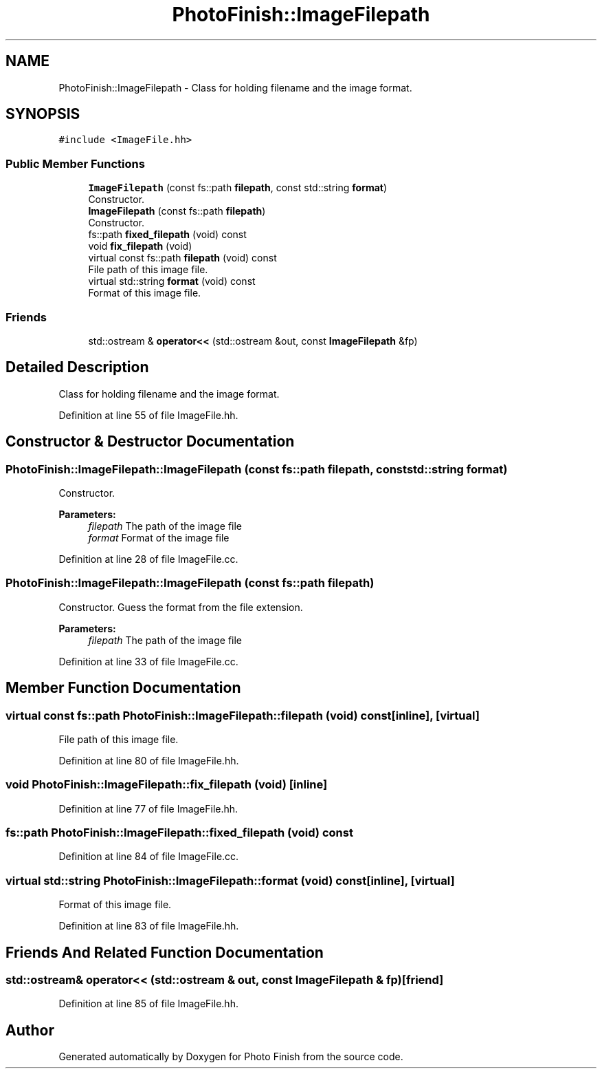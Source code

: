 .TH "PhotoFinish::ImageFilepath" 3 "Mon Mar 6 2017" "Version 1" "Photo Finish" \" -*- nroff -*-
.ad l
.nh
.SH NAME
PhotoFinish::ImageFilepath \- Class for holding filename and the image format\&.  

.SH SYNOPSIS
.br
.PP
.PP
\fC#include <ImageFile\&.hh>\fP
.SS "Public Member Functions"

.in +1c
.ti -1c
.RI "\fBImageFilepath\fP (const fs::path \fBfilepath\fP, const std::string \fBformat\fP)"
.br
.RI "Constructor\&. "
.ti -1c
.RI "\fBImageFilepath\fP (const fs::path \fBfilepath\fP)"
.br
.RI "Constructor\&. "
.ti -1c
.RI "fs::path \fBfixed_filepath\fP (void) const"
.br
.ti -1c
.RI "void \fBfix_filepath\fP (void)"
.br
.ti -1c
.RI "virtual const fs::path \fBfilepath\fP (void) const"
.br
.RI "File path of this image file\&. "
.ti -1c
.RI "virtual std::string \fBformat\fP (void) const"
.br
.RI "Format of this image file\&. "
.in -1c
.SS "Friends"

.in +1c
.ti -1c
.RI "std::ostream & \fBoperator<<\fP (std::ostream &out, const \fBImageFilepath\fP &fp)"
.br
.in -1c
.SH "Detailed Description"
.PP 
Class for holding filename and the image format\&. 
.PP
Definition at line 55 of file ImageFile\&.hh\&.
.SH "Constructor & Destructor Documentation"
.PP 
.SS "PhotoFinish::ImageFilepath::ImageFilepath (const fs::path filepath, const std::string format)"

.PP
Constructor\&. 
.PP
\fBParameters:\fP
.RS 4
\fIfilepath\fP The path of the image file 
.br
\fIformat\fP Format of the image file 
.RE
.PP

.PP
Definition at line 28 of file ImageFile\&.cc\&.
.SS "PhotoFinish::ImageFilepath::ImageFilepath (const fs::path filepath)"

.PP
Constructor\&. Guess the format from the file extension\&. 
.PP
\fBParameters:\fP
.RS 4
\fIfilepath\fP The path of the image file 
.RE
.PP

.PP
Definition at line 33 of file ImageFile\&.cc\&.
.SH "Member Function Documentation"
.PP 
.SS "virtual const fs::path PhotoFinish::ImageFilepath::filepath (void) const\fC [inline]\fP, \fC [virtual]\fP"

.PP
File path of this image file\&. 
.PP
Definition at line 80 of file ImageFile\&.hh\&.
.SS "void PhotoFinish::ImageFilepath::fix_filepath (void)\fC [inline]\fP"

.PP
Definition at line 77 of file ImageFile\&.hh\&.
.SS "fs::path PhotoFinish::ImageFilepath::fixed_filepath (void) const"

.PP
Definition at line 84 of file ImageFile\&.cc\&.
.SS "virtual std::string PhotoFinish::ImageFilepath::format (void) const\fC [inline]\fP, \fC [virtual]\fP"

.PP
Format of this image file\&. 
.PP
Definition at line 83 of file ImageFile\&.hh\&.
.SH "Friends And Related Function Documentation"
.PP 
.SS "std::ostream& operator<< (std::ostream & out, const \fBImageFilepath\fP & fp)\fC [friend]\fP"

.PP
Definition at line 85 of file ImageFile\&.hh\&.

.SH "Author"
.PP 
Generated automatically by Doxygen for Photo Finish from the source code\&.
